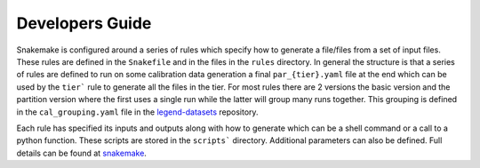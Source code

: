 Developers Guide
================

Snakemake is configured around a series of rules which specify how to generate
a file/files from a set of input files.  These rules are defined in the
``Snakefile`` and in the files in the ``rules`` directory.  In general the
structure is that a series of rules are defined to run on some calibration data
generation a final ``par_{tier}.yaml`` file at the end which can be used by the
``tier``` rule to generate all the files in the tier.  For most rules there are
2 versions the basic version and the partition version where the first uses a
single run while the latter will group many runs together.  This grouping is
defined in the ``cal_grouping.yaml`` file in the `legend-datasets
<https://github.com/legend-exp/legend-datasets>`_ repository.

Each rule has specified its inputs and outputs along with how to generate which
can be a shell command or a call to a python function. These scripts are stored
in the ``scripts``` directory.  Additional parameters can also be defined.
Full details can be found at `snakemake
<https://snakemake.readthedocs.io/en/stable/snakefiles/rules.html>`_.
